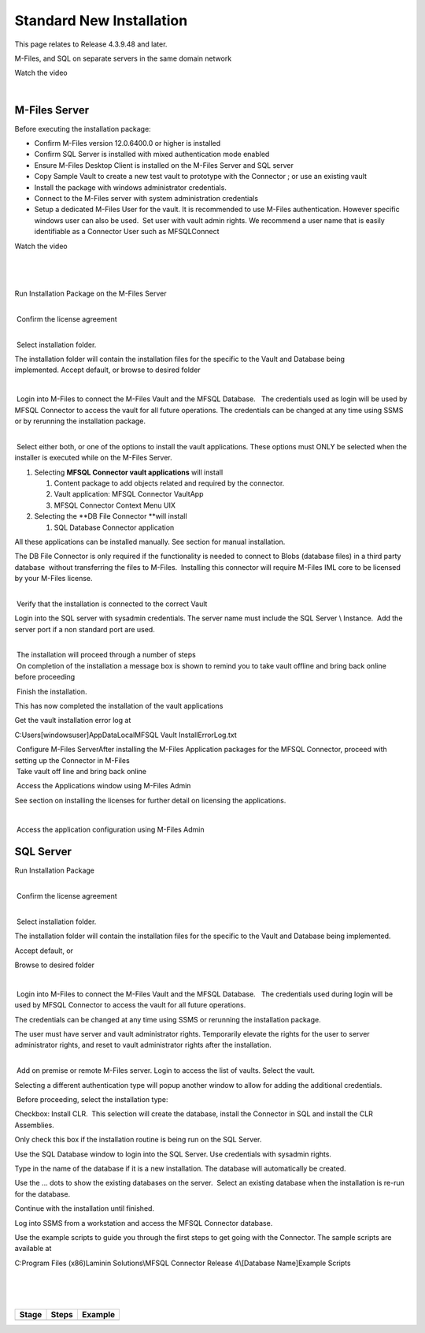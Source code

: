 Standard New Installation
=========================

This page relates to Release 4.3.9.48 and later.

M-Files, and SQL on separate servers in the same domain network

Watch the video

| 



M-Files Server
--------------

Before executing the installation package:

-  Confirm M-Files version 12.0.6400.0 or higher is installed
-  Confirm SQL Server is installed with mixed authentication mode
   enabled
-  Ensure M-Files Desktop Client is installed on the M-Files Server and
   SQL server
-  Copy Sample Vault to create a new test vault to prototype with the
   Connector ; or use an existing vault
-  Install the package with windows administrator credentials. 
-  Connect to the M-Files server with system administration credentials
-  Setup a dedicated M-Files User for the vault. It is recommended to
   use M-Files authentication. However specific windows user can also be
   used.  Set user with vault admin rights. We recommend a user name
   that is easily identifiable as a Connector User such as MFSQLConnect

Watch the video

| 

| 

| 

.. container:: content-wrapper

   Run Installation Package on the M-Files Server

   .. container:: content-wrapper

   | 
   |  Confirm the license agreement

   .. container:: content-wrapper

   | 

    Select installation folder.

   The installation folder will contain the installation files for the
   specific to the Vault and Database being implemented. Accept default,
   or browse to desired folder

   .. container:: content-wrapper

       

   | 

    Login into M-Files to connect the M-Files Vault and the MFSQL
   Database.   The credentials used as login will be used by MFSQL
   Connector to access the vault for all future operations. The
   credentials can be changed at any time using SSMS or by rerunning the
   installation package.

.. container:: content-wrapper

    

| 

 Select either both, or one of the options to install the vault
applications. These options must ONLY be selected when the installer is
executed while on the M-Files Server.

#. Selecting **MFSQL Connector vault applications** will install

   #. Content package to add objects related and required by the
      connector.
   #. Vault application: MFSQL Connector VaultApp
   #. MFSQL Connector Context Menu UIX

#. Selecting the **DB File Connector **\ will install

   #. SQL Database Connector application

All these applications can be installed manually. See section for manual
installation.

The DB File Connector is only required if the functionality is needed to
connect to Blobs (database files) in a third party database  without
transferring the files to M-Files.  Installing this connector will
require M-Files IML core to be licensed by your M-Files license.

.. container:: content-wrapper

| 
|  Verify that the installation is connected to the correct Vault

Login into the SQL server with sysadmin credentials. The server name
must include the SQL Server \\ Instance.  Add the server port if a non
standard port are used.

.. container:: content-wrapper

    

| 
|  The installation will proceed through a number of steps
|  On completion of the installation a message box is shown to remind
  you to take vault offline and bring back online before proceeding

 Finish the installation.

This has now completed the installation of the vault applications

Get the vault installation error log at 

C:\Users\[windowsuser]\AppData\Local\MFSQL Vault Install\ErrorLog.txt

.. container:: content-wrapper

|  Configure M-Files ServerAfter installing the M-Files Application
  packages for the MFSQL Connector, proceed with setting up the
  Connector in M-Files
|  Take vault off line and bring back online

 Access the Applications window using M-Files Admin

See section on installing the licenses for further detail on licensing
the applications.

.. container:: content-wrapper

    

| 

 Access the application configuration using M-Files Admin



SQL Server
----------

Run Installation Package

.. container:: content-wrapper

| 
|  Confirm the license agreement

.. container:: content-wrapper

| 

 Select installation folder.

The installation folder will contain the installation files for the
specific to the Vault and Database being implemented.

Accept default, or

Browse to desired folder

.. container:: content-wrapper

    

| 

 Login into M-Files to connect the M-Files Vault and the MFSQL Database.
  The credentials used during login will be used by MFSQL Connector to
access the vault for all future operations.

The credentials can be changed at any time using SSMS or rerunning the
installation package.

.. container:: confluence-information-macro confluence-information-macro-warning

   .. container:: confluence-information-macro-body

      The user must have server and vault administrator rights.
      Temporarily elevate the rights for the user to server
      administrator rights, and reset to vault administrator rights
      after the installation.

| 

 Add on premise or remote M-Files server. Login to access the list of
vaults. Select the vault.

Selecting a different authentication type will popup another window to
allow for adding the additional credentials.

 Before proceeding, select the installation type:

Checkbox: Install CLR.  This selection will create the database, install
the Connector in SQL and install the CLR Assemblies. 

Only check this box if the installation routine is being run on the SQL
Server.

Use the SQL Database window to login into the SQL Server. Use
credentials with sysadmin rights.

Type in the name of the database if it is a new installation. The
database will automatically be created.

Use the ... dots to show the existing databases on the server.  Select
an existing database when the installation is re-run for the database.

Continue with the installation until finished.

Log into SSMS from a workstation and access the MFSQL Connector
database.

Use the example scripts to guide you through the first steps to get
going with the Connector. The sample scripts are available at

C:\Program Files (x86)Laminin Solutions\\MFSQL Connector Release
4\\[Database Name]\Example Scripts

| 

| 

| 

.. container:: table-wrap

   ===== ===== =======
   Stage Steps Example
   ===== ===== =======
   ===== ===== =======
